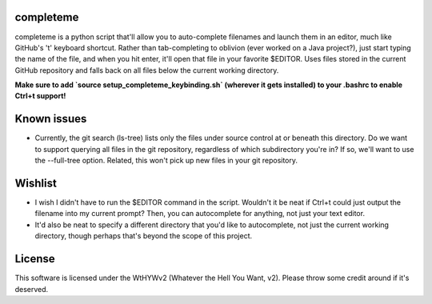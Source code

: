 ##########
completeme
##########

completeme is a python script that'll allow you to auto-complete filenames and launch them in an editor, much like GitHub's 't' keyboard shortcut.  Rather than tab-completing to oblivion (ever worked on a Java project?), just start typing the name of the file, and when you hit enter, it'll open that file in your favorite $EDITOR.  Uses files stored in the current GitHub repository and falls back on all files below the current working directory.

**Make sure to add `source setup_completeme_keybinding.sh` (wherever it gets installed) to your .bashrc to enable Ctrl+t support!**

############
Known issues
############
* Currently, the git search (ls-tree) lists only the files under source control at or beneath this directory.  Do we want to support querying all files in the git repository, regardless of which subdirectory you're in?  If so, we'll want to use the --full-tree option.  Related, this won't pick up new files in your git repository.

########
Wishlist
########
* I wish I didn't have to run the $EDITOR command in the script.  Wouldn't it be neat if Ctrl+t could just output the filename into my current prompt?  Then, you can autocomplete for anything, not just your text editor.
* It'd also be neat to specify a different directory that you'd like to autocomplete, not just the current working directory, though perhaps that's beyond the scope of this project.

#######
License
#######
This software is licensed under the WtHYWv2 (Whatever the Hell You Want, v2).  Please throw some credit around if it's deserved.
